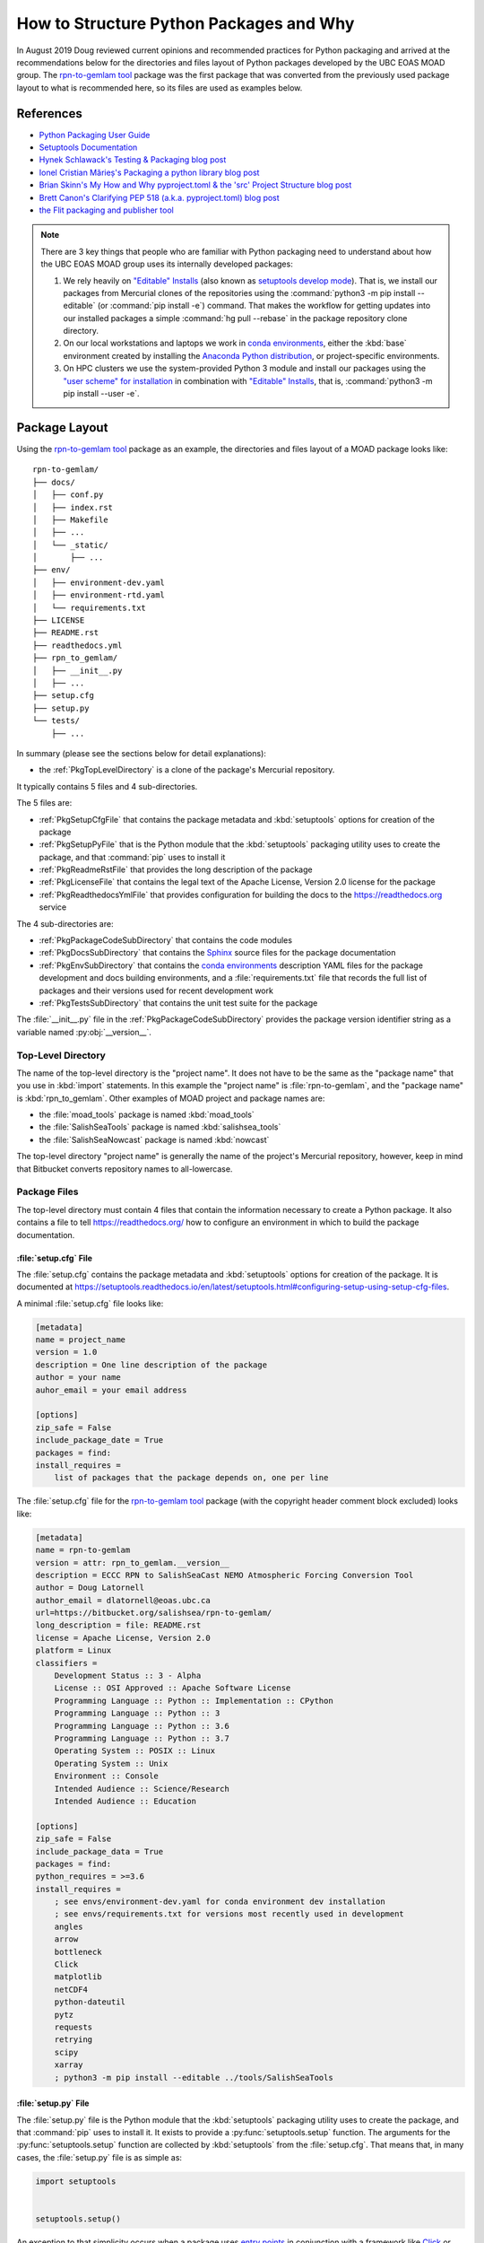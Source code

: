 .. Copyright 2018-2020 The UBC EOAS MOAD Group
.. and The University of British Columbia
..
.. Licensed under a Creative Commons Attribution 4.0 International License
..
..   https://creativecommons.org/licenses/by/4.0/


.. _HowToStructurePythonPackagesAndWhy:

****************************************
How to Structure Python Packages and Why
****************************************

In August 2019 Doug reviewed current opinions and recommended practices for Python packaging and arrived at the recommendations below for the directories and files layout of Python packages developed by the UBC EOAS MOAD group.
The `rpn-to-gemlam tool`_ package was the first package that was converted from the previously used package layout to what is recommended here,
so its files are used as examples below.

.. _rpn-to-gemlam tool: https://bitbucket.org/salishsea/rpn-to-gemlam/


References
==========

* `Python Packaging User Guide`_
* `Setuptools Documentation`_
* `Hynek Schlawack's Testing & Packaging blog post`_
* `Ionel Cristian Mărieș's Packaging a python library blog post`_
* `Brian Skinn's My How and Why pyproject.toml & the 'src' Project Structure blog post`_
* `Brett Canon's Clarifying PEP 518 (a.k.a. pyproject.toml) blog post`_
* `the Flit packaging and publisher tool`_

.. _Python Packaging User Guide: https://packaging.python.org/
.. _Setuptools Documentation: https://setuptools.readthedocs.io/en/latest/index.html
.. _Hynek Schlawack's Testing & Packaging blog post: https://hynek.me/articles/testing-packaging/
.. _Ionel Cristian Mărieș's Packaging a python library blog post: https://blog.ionelmc.ro/2014/05/25/python-packaging/
.. _Brian Skinn's My How and Why pyproject.toml & the 'src' Project Structure blog post: https://bskinn.github.io/My-How-Why-Pyproject-Src/
.. _Brett Canon's Clarifying PEP 518 (a.k.a. pyproject.toml) blog post: https://snarky.ca/clarifying-pep-518/
.. _the Flit packaging and publisher tool: https://flit.readthedocs.io/en/latest/index.html


.. note::
    There are 3 key things that people who are familiar with Python packaging need to understand about how the UBC EOAS MOAD group uses its internally developed packages:

    #. We rely heavily on `"Editable" Installs`_
       (also known as `setuptools develop mode`_).
       That is,
       we install our packages from Mercurial clones of the repositories using the :command:`python3 -m pip install --editable`
       (or :command:`pip install -e`) command.
       That makes the workflow for getting updates into our installed packages a simple :command:`hg pull --rebase` in the package repository clone directory.

       .. _"Editable" Installs: https://pip.pypa.io/en/stable/reference/pip_install/#editable-installs
       .. _setuptools develop mode: https://setuptools.readthedocs.io/en/latest/setuptools.html#development-mode

    #. On our local workstations and laptops we work in `conda environments`_,
       either the :kbd:`base` environment created by installing the `Anaconda Python distribution`_,
       or project-specific environments.

       .. _conda environments: https://docs.conda.io/projects/conda/en/latest/
       .. _Anaconda Python distribution: https://www.anaconda.com/distribution/

    #. On HPC clusters we use the system-provided Python 3 module and install our packages using the `"user scheme" for installation`_ in combination with `"Editable" Installs`_,
       that is,
       :command:`python3 -m pip install --user -e`.

       .. _"user scheme" for installation: https://packaging.python.org/tutorials/installing-packages/#installing-to-the-user-site


Package Layout
==============

Using the `rpn-to-gemlam tool`_ package as an example,
the directories and files layout of a MOAD package looks like::

  rpn-to-gemlam/
  ├── docs/
  │   ├── conf.py
  │   ├── index.rst
  │   ├── Makefile
  │   ├── ...
  │   └── _static/
  │       ├── ...
  ├── env/
  │   ├── environment-dev.yaml
  │   ├── environment-rtd.yaml
  │   └── requirements.txt
  ├── LICENSE
  ├── README.rst
  ├── readthedocs.yml
  ├── rpn_to_gemlam/
  │   ├── __init__.py
  │   ├── ...
  ├── setup.cfg
  ├── setup.py
  └── tests/
      ├── ...

In summary
(please see the sections below for detail explanations):

* the :ref:`PkgTopLevelDirectory` is a clone of the package's Mercurial repository.

It typically contains 5 files and 4 sub-directories.

The 5 files are:

* :ref:`PkgSetupCfgFile` that contains the package metadata and :kbd:`setuptools` options for creation of the package
* :ref:`PkgSetupPyFile` that is the Python module that the :kbd:`setuptools` packaging utility uses to create the package,
  and that :command:`pip` uses to install it
* :ref:`PkgReadmeRstFile` that provides the long description of the package
* :ref:`PkgLicenseFile` that contains the legal text of the Apache License, Version 2.0 license for the package
* :ref:`PkgReadthedocsYmlFile` that provides configuration for building the docs to the https://readthedocs.org service

The 4 sub-directories are:

* :ref:`PkgPackageCodeSubDirectory` that contains the code modules
* :ref:`PkgDocsSubDirectory` that contains the `Sphinx`_ source files for the package documentation

  .. _Sphinx: https://www.sphinx-doc.org/

* :ref:`PkgEnvSubDirectory` that contains the `conda environments`_ description YAML files for the package development and docs building environments,
  and a :file:`requirements.txt` file that records the full list of packages and their versions used for recent development work
* :ref:`PkgTestsSubDirectory` that contains the unit test suite for the package

The :file:`__init__.py` file in the :ref:`PkgPackageCodeSubDirectory` provides the package version identifier string as a variable named :py:obj:`__version__`.


.. _PkgTopLevelDirectory:

Top-Level Directory
-------------------

The name of the top-level directory is the "project name".
It does not have to be the same as the "package name" that you use in :kbd:`import` statements.
In this example the "project name" is :file:`rpn-to-gemlam`,
and the "package name" is :kbd:`rpn_to_gemlam`.
Other examples of MOAD project and package names are:

* the :file:`moad_tools` package is named :kbd:`moad_tools`
* the :file:`SalishSeaTools` package is named :kbd:`salishsea_tools`
* the :file:`SalishSeaNowcast` package is named :kbd:`nowcast`

The top-level directory "project name" is generally the name of the project's Mercurial repository,
however, keep in mind that Bitbucket converts repository names to all-lowercase.


Package Files
-------------

The top-level directory must contain 4 files that contain the information necessary to create a Python package.
It also contains a file to tell https://readthedocs.org/ how to configure an environment in which to build the package documentation.


.. _PkgSetupCfgFile:

:file:`setup.cfg` File
^^^^^^^^^^^^^^^^^^^^^^

The :file:`setup.cfg` contains the package metadata and :kbd:`setuptools` options for creation of the package.
It is documented at https://setuptools.readthedocs.io/en/latest/setuptools.html#configuring-setup-using-setup-cfg-files.

A minimal :file:`setup.cfg` file looks like:

.. code-block:: ini

    [metadata]
    name = project_name
    version = 1.0
    description = One line description of the package
    author = your name
    auhor_email = your email address

    [options]
    zip_safe = False
    include_package_date = True
    packages = find:
    install_requires =
        list of packages that the package depends on, one per line

The :file:`setup.cfg` file for the `rpn-to-gemlam tool`_ package
(with the copyright header comment block excluded)
looks like:

.. code-block:: ini

    [metadata]
    name = rpn-to-gemlam
    version = attr: rpn_to_gemlam.__version__
    description = ECCC RPN to SalishSeaCast NEMO Atmospheric Forcing Conversion Tool
    author = Doug Latornell
    author_email = dlatornell@eoas.ubc.ca
    url=https://bitbucket.org/salishsea/rpn-to-gemlam/
    long_description = file: README.rst
    license = Apache License, Version 2.0
    platform = Linux
    classifiers =
        Development Status :: 3 - Alpha
        License :: OSI Approved :: Apache Software License
        Programming Language :: Python :: Implementation :: CPython
        Programming Language :: Python :: 3
        Programming Language :: Python :: 3.6
        Programming Language :: Python :: 3.7
        Operating System :: POSIX :: Linux
        Operating System :: Unix
        Environment :: Console
        Intended Audience :: Science/Research
        Intended Audience :: Education

    [options]
    zip_safe = False
    include_package_data = True
    packages = find:
    python_requires = >=3.6
    install_requires =
        ; see envs/environment-dev.yaml for conda environment dev installation
        ; see envs/requirements.txt for versions most recently used in development
        angles
        arrow
        bottleneck
        Click
        matplotlib
        netCDF4
        python-dateutil
        pytz
        requests
        retrying
        scipy
        xarray
        ; python3 -m pip install --editable ../tools/SalishSeaTools


.. _PkgSetupPyFile:

:file:`setup.py` File
^^^^^^^^^^^^^^^^^^^^^

The :file:`setup.py` file is the Python module that the :kbd:`setuptools` packaging utility uses to create the package,
and that :command:`pip` uses to install it.
It exists to provide a :py:func:`setuptools.setup` function.
The arguments for the :py:func:`setuptools.setup` function are collected by :kbd:`setuptools` from the :file:`setup.cfg`.
That means that,
in many cases,
the :file:`setup.py` file is as simple as:

.. code-block:: python

    import setuptools


    setuptools.setup()

An exception to that simplicity occurs when a package uses `entry points`_ in conjunction with a framework like `Click`_ or `Cliff`_ to provide a command-line interface

.. _entry points: https://setuptools.readthedocs.io/en/latest/setuptools.html#dynamic-discovery-of-services-and-plugins
.. _Click: https://click.palletsprojects.com/en/7.x/
.. _Cliff: https://docs.openstack.org/cliff/latest/

In that case,
as is the case for the `rpn-to-gemlam tool`_ package,
the :py:func:`setuptools.setup` function call must include an :kbd:`entry_points` argument:

.. code-block:: python

    import setuptools


    setuptools.setup(
        entry_points="""
        [console_scripts]
        rpn-to-gemlam=rpn_to_gemlam.rpn_to_gemlam:cli
        """
    )


.. _PkgReadmeRstFile:

:file:`README.rst` File
^^^^^^^^^^^^^^^^^^^^^^^

The :file:`README.rst` file provides a more than one line description of the package.
Take a look some of the UBC EOAS MOAD repositories to get an idea of typical contents.
:file:`README.rst` should include a copyright and license section.

The :file:`README.rst` file is included as the :kbd:`long_description` metadata value in the :ref:`PkgSetupCfgFile` by including the line:

.. code-block:: ini

    long_description = file: README.rst

in the :kbd:`[metadata]` section.

:file:`README` files written using reStructuredText
(or Markdown)
are automatically rendered to HTML in Bitbucket web pages.


.. _PkgLicenseFile:

:file:`LICENSE` File
^^^^^^^^^^^^^^^^^^^^

The :file:`LICENSE` contains the legal license text for the package.
We release all of our open code under the `Apache License, Version 2.0`_

.. _Apache License, Version 2.0: https://www.apache.org/licenses/

So,
you can just copy the :file:`LICENSE` file from another MOAD repository.
Be sure to include the license declaration via the :kbd:`license` metadata value in the :ref:`PkgSetupCfgFile` by including the line:

.. code-block:: ini

    license = Apache License, Version 2.0

in the :kbd:`[metadata]` section.


.. _PkgReadthedocsYmlFile:

:file:`readthedocs.yml` File
^^^^^^^^^^^^^^^^^^^^^^^^^^^^

For packages that use https://readthedocs.org/ to render and host their documentation,
we include a :file:`readthedocs.yml` file in the top-level directory
(the file name and location are stipulated by readthedocs).
That file `declares the features of the environment`_ that we want readthedocs to use to build our docs,
specifically,
a conda environment that we describe in the :file:`env/environment-rtd.yaml` file
(described below),
and the most recent version of Python.

.. _declares the features of the environment: https://docs.readthedocs.io/en/stable/config-file/v2.html

The :file:`readthedocs.yml` file for the `rpn-to-gemlam tool`_ package is typical,
and looks like:

.. code-block:: yaml

    version: 2

    # Only build HTML and JSON formats
    formats: []

    python:
      version: 3.7

    conda:
      environment: env/environment-rtd.yaml

    build:
      image: latest


Package Sub-Directories
-----------------------

The top-level directory must contain a package sub-directory in which the Python modules that are the package code are stored.
There are also usually 3 other sub-directories that contain:

* the package documentation (:file:`docs/`)
* descriptions of the conda enviroments used for development of the package and building its documentation (:file:`env/`)
* the unit test suite for the package (:file:`tests/`)


.. _PkgPackageCodeSubDirectory:

Package Code Sub-directory
--------------------------

The package code sub-directory is where the Python modules that are the package code are stored.
Its name is the package name that is used in :kbd:`import` statements.
In the the `rpn-to-gemlam tool`_ package the package sub-directory is named :file:`rpn_to_gemlam`.

Because the package name is used in :kbd:`import` statements it must follow the rules that Python imposes on module names:

* contain only letters,
  numbers,
  and underscores
* not start with a number

By convention,
package names are all-lowercase,
and use underscores when they improve readability.
A leading underscore is the convention that indicates a private module,
variable,
etc.,
so a package name that starts with an underscore would be unusual and confusing.

The package sub-directory must contain a file called :file:`__init__.py`
(often pronounced "dunder init").
The presence of a :file:`__init__.py` file is what makes a directory and the Python modules it contains importable.

In MOAD packages the :file:`__init__.py` file in the package sub-directory contains a declaration of a variable named :py:obj:`__version__`,
for example:

.. code-block:: python

    __version__ = "19.1.dev0"

We use a `CalVer`_ versioning scheme that conforms to `PEP-440`_.
The version identifier format is :kbd:`yy.n[.devn]`,
where :kbd:`yy` is the (post-2000) year of release,
and :kbd:`n` is the number of the release within the year, starting at :kbd:`1`.
After a release has been made the value of :kbd:`n` is incremented by 1,
and :kbd:`.dev0` is appended to the version identifier to indicate changes that will be included in the next release.

.. _CalVer: https://calver.org/
.. _PEP-440: https://www.python.org/dev/peps/pep-0440

The :py:obj:`__version__` value is included as the :kbd:`version` metadata value in the :ref:`PkgSetupCfgFile` by including the line:

.. code-block:: ini

    version = attr: package_name.__version__

in the :kbd:`[metadata]` section.
Be sure to replace :py:obj:`package_name` with the package name you chose for the :ref:`PkgPackageCodeSubDirectory`.


.. _PkgDocsSubDirectory:

:file:`docs/` Sub-directory
---------------------------

The :file:`docs/` directory contains the `Sphinx`_ source files for the package documentation.
This directory is initialized by creating it,
then running the :command:`sphinx-quickstart` command in it.

After initializing the :file:`docs/` directory,
its :file:`conf.py` file requires some editing.
Please see :file:`docs/conf.py` in the `rpn-to-gemlam tool`_ package for an example of a "finished" file.

The key things that need to be done are:

* Add:

  .. code-block:: python

      import os
      import sys

      sys.path.insert(0, os.path.abspath(".."))

  to the :kbd:`# -- Path setup ----------` section of the file to make the package code directory tree available to the Sphinx builder for collection of package metadata,
  automatic generation of documentation from docstrings,
  etc.

* Change the :py:obj:`project` code in the :kbd:`# -- Project information ---------` section to:

  .. code-block:: python

      import configparser

      setup_cfg = configparser.ConfigParser()
      setup_cfg.read(os.path.abspath("../setup.cfg"))
      project = setup_cfg["metadata"]["name"]

  to get the project name from the :kbd:`metadata` section of the :ref:`PkgSetupCfgFile`.

* Change the :py:obj:`copyright` code in the :kbd:`# -- Project information ---------` section to something like:

  .. code-block:: python

      import datetime

      pkg_creation_year = 2019
      copyright_years = (
          f"{pkg_creation_year}"
          if datetime.date.today().year == pkg_creation_year
          else f"{pkg_creation_year}-{datetime.date.today():%Y}"
      )
      copyright = f"{copyright_years}, {author}"

  to ensure that the copyright year range displayed in the rendered docs is always up to date
  (at least as of the most recent rendering).

* Change the :py:obj:`version` and :py:obj:`release` code in the :kbd:`# -- Project information ---------` section to something like:

  .. code-block:: python

      import package_name

      version = package_name.__version__
      release = version

  to get the package version identifier from the :py:obj:`__version__` variable in the package :file:`__init__.py` file.
  Be sure to replace :py:obj:`package_name` with the package name you chose for the :ref:`PkgPackageCodeSubDirectory`.


.. _PkgEnvSubDirectory:

:file:`env/` Sub-directory
--------------------------

The :file:`env/` sub-directory contains at least 2 files that described the `conda environments`_ for the package development and docs building environments,
and a file that records the full list of packages and their versions used for recent development work.


:file:`environment-dev.yaml` File
^^^^^^^^^^^^^^^^^^^^^^^^^^^^^^^^^

The :file:`environment-dev.yaml` file is the conda environment description file for the package development environment.
It includes all of the packages necessary to install,
run,
develop,
test,
and document the package.

For example,
the :file:`environment-dev.yaml` file for the `rpn-to-gemlam tool`_ package looks like:

.. code-block:: yaml

    # conda environment description file for rpn-to-gemlam package
    # development environment
    #
    # Create a conda environment for development, testing and documentation of the package
    # with:
    #
    #   $ conda env create -f rpn-to-gemlam/environment-dev.yaml
    #   $ conda activate rpn-to-gemlam
    #   (rpn-to-gemlam)$ python3 -m pip install --editable ../tools/SalishSeaTools
    #   (rpn-to-gemlam)$ python3 -m pip install --editable rpn-to-gemlam
    #
    # The environment will include all of the tools used to develop,
    # test, and document the rpn-to-gemlam package.
    #
    # See the requirements.txt file for an exhaustive list of all of the
    # packages installed in the environment and their versions used in
    # recent development.

    name: rpn-to-gemlam

    channels:
      - conda-forge
      - defaults

    dependencies:
      - arrow
      - bottleneck
      - Click
      - matplotlib
      - netCDF4
      - pip
      - python=3.7
      - python-dateutil
      - pytz
      - requests
      - retrying
      - scipy
      - xarray

      # For unit tests
      - coverage
      - pytest

      # For documentation
      - sphinx
      - sphinx_rtd_theme

      # For coding style
      - black

      - pip:
          - angles

* The comments at the top of the file include a succinct version of the commands required to create the dev environment.
* The preferred priority order of conda channels to get packages from is :kbd:`conda-forge`,
  then :kbd:`defaults`.
* Packages that are unavailable from conda channels are installed via :command:`pip`.

The :file:`environment-dev.yaml` file is "hand-crafted" rather than being generated via the :command:`conda env export` command.
As such,
it contains only the top level dependency packages,
and only version specifications that are absolutely necessary.
That allows the conda solver do its job to assemble a consistent set of up-to-date packages to install.


:file:`environment-rtd.yaml` File
^^^^^^^^^^^^^^^^^^^^^^^^^^^^^^^^^

The :file:`environment-rtd.yaml` file is the conda environment description file for the docs building environment on readthedocs.org.
It includes only the packages above and beyond those that readthedocs.org installs into is environments as a matter of course that are required to build the docs.

The :file:`environment-rtd.yaml` file for the `rpn-to-gemlam tool`_ package is absolutely minimal,
specifying only the version of Python to use in the readthedocs.org environment:

.. code-block:: yaml

    # conda environment description file for docs build environment
    # on readthedocs.org

    name: sphinx-build

    channels:
      - defaults

    dependencies:
      - python=3.7

The only reason to add more packages to the :kbd:`dependencies` list is if :py:exc:`ImportError` exceptions that arise in the `Sphinx autodoc`_ processing of docstrings can't be resolved by the use of the `autodoc_mock_imports`_ list in :file:`conf.py`.

.. _Sphinx autodoc: https://www.sphinx-doc.org/en/master/usage/extensions/autodoc.html
.. _autodoc_mock_imports: https://www.sphinx-doc.org/en/master/usage/extensions/autodoc.html#confval-autodoc_mock_imports


:file:`requirements.txt` File
^^^^^^^^^^^^^^^^^^^^^^^^^^^^^

The :file:`requirements.txt` file records the full list of packages and their versions used for recent development work.
It is generated using the :command:`pip freeze` command.
When new package dependenies are added to the project,
or the dev environment is updated via :command:`conda update --all`,
a new :file:`requirements.txt` file should be generated and merged with the previously committed version so that the dev environment changes are tracked by Mercurial.


.. _PkgTestsSubDirectory:

:file:`tests/` Sub-directory
----------------------------

The :file:`tests/` sub-directory contains the unit test suite for the package.
Its modules match the names of the modules in the :ref:`PkgPackageCodeSubDirectory`,
but with :kbd:`test_` pre-pended to them.
If the :ref:`PkgPackageCodeSubDirectory` contains sub-directories,
those sub-directories are reflected in the :file:`tests/` tree.

The :file:`tests/` sub-directory,
nor any other directories that may be created in its tree *should not* contain :file:`__init__.py` files.
Please see `the discussion of test layout/import rules in the pytest docs`_ for explanation.

.. _the discussion of test layout/import rules in the pytest docs: https://doc.pytest.org/en/latest/goodpractices.html#tests-outside-application-code


Rationale
=========

The changes that resulted from Doug's August 2019 review of then current opinions and recommended practices for Python packaging are:

* Start using the :ref:`PkgSetupCfgFile` in packages to contain all of the package metadata.
  That eliminates the :file:`__pkg_metadata__.py` that was previously used for some of the metadata,
  and was symlinked across the :ref:`PkgTopLevelDirectory` and :ref:`PkgPackageCodeSubDirectory`.
  It also dramatically reduces the amount of code in the :ref:`PkgSetupPyFile`,
  and changes how the package name and version are imported into the :file:`conf.py` file in the :ref:`PkgDocsSubDirectory`.

* Define the package version identifier in the :file:`__init__.py` file in the :ref:`PkgPackageCodeSubDirectory`.

* Move the dev and docs environment description files in the :ref:`PkgEnvSubDirectory`.

The :ref:`PkgSetupCfgFile` was chosen over the `pyproject.toml file`_ because,
as of :kbd:`pip-19.1` in the spring of 2019,
`"Editable" Installs`_ are not supported for packages that contain a :file:`pyproject.toml` file.
Discussion by the Python Packaging Authority of how to resolve this issue is ongoing.

.. _pyproject.toml file: https://www.python.org/dev/peps/pep-0518/

The :file:`src/` layout advocated by `Hynek Schlawack's Testing & Packaging blog post`_ and `Ionel Cristian Mărieș's Packaging a python library blog post`_ was rejected pending a strong recommendation in its favour by the Python Packaging Authority and support for it in packaging tools like `the Flit packaging and publisher tool`_.

The benefits that :file:`src/` layout provides are not important to us because always install our group-developed packages via :command:`python3 -m pip install -e`,
and we don't use `tox`_ to test our packages with different Python versions and interpreters.

.. _tox: https://tox.readthedocs.io/en/latest/
